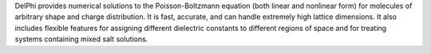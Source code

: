 .. title: DelPhi
.. slug: delphi
.. date: 2013-03-04
.. tags: Solvation
.. link: http://wiki.c2b2.columbia.edu/honiglab_public/index.php/Software%3ADelPhi
.. category: Commercial
.. type: text commercial
.. comments: 

DelPhi provides numerical solutions to the Poisson-Boltzmann equation (both linear and nonlinear form) for molecules of arbitrary shape and charge distribution. It is fast, accurate, and can handle extremely high lattice dimensions. It also includes flexible features for assigning different dielectric constants to different regions of space and for treating systems containing mixed salt solutions.
